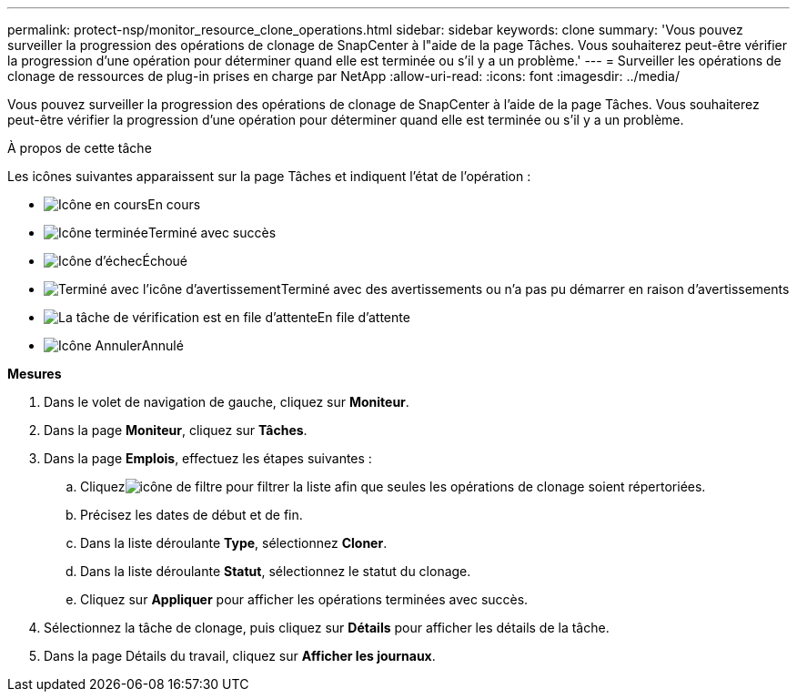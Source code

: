 ---
permalink: protect-nsp/monitor_resource_clone_operations.html 
sidebar: sidebar 
keywords: clone 
summary: 'Vous pouvez surveiller la progression des opérations de clonage de SnapCenter à l"aide de la page Tâches.  Vous souhaiterez peut-être vérifier la progression d’une opération pour déterminer quand elle est terminée ou s’il y a un problème.' 
---
= Surveiller les opérations de clonage de ressources de plug-in prises en charge par NetApp
:allow-uri-read: 
:icons: font
:imagesdir: ../media/


[role="lead"]
Vous pouvez surveiller la progression des opérations de clonage de SnapCenter à l'aide de la page Tâches.  Vous souhaiterez peut-être vérifier la progression d’une opération pour déterminer quand elle est terminée ou s’il y a un problème.

.À propos de cette tâche
Les icônes suivantes apparaissent sur la page Tâches et indiquent l’état de l’opération :

* image:../media/progress_icon.gif["Icône en cours"]En cours
* image:../media/success_icon.gif["Icône terminée"]Terminé avec succès
* image:../media/failed_icon.gif["Icône d'échec"]Échoué
* image:../media/warning_icon.gif["Terminé avec l'icône d'avertissement"]Terminé avec des avertissements ou n'a pas pu démarrer en raison d'avertissements
* image:../media/verification_job_in_queue.gif["La tâche de vérification est en file d'attente"]En file d'attente
* image:../media/cancel_icon.gif["Icône Annuler"]Annulé


*Mesures*

. Dans le volet de navigation de gauche, cliquez sur *Moniteur*.
. Dans la page *Moniteur*, cliquez sur *Tâches*.
. Dans la page *Emplois*, effectuez les étapes suivantes :
+
.. Cliquezimage:../media/filter_icon.gif["icône de filtre"] pour filtrer la liste afin que seules les opérations de clonage soient répertoriées.
.. Précisez les dates de début et de fin.
.. Dans la liste déroulante *Type*, sélectionnez *Cloner*.
.. Dans la liste déroulante *Statut*, sélectionnez le statut du clonage.
.. Cliquez sur *Appliquer* pour afficher les opérations terminées avec succès.


. Sélectionnez la tâche de clonage, puis cliquez sur *Détails* pour afficher les détails de la tâche.
. Dans la page Détails du travail, cliquez sur *Afficher les journaux*.

